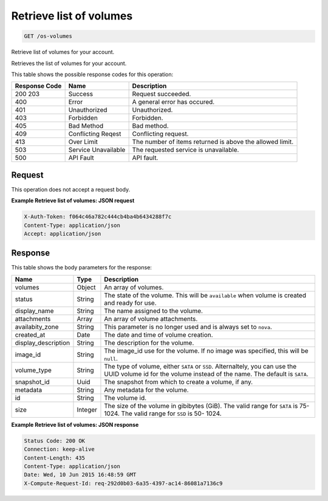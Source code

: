 
.. THIS OUTPUT IS GENERATED FROM THE WADL. DO NOT EDIT.

Retrieve list of volumes
^^^^^^^^^^^^^^^^^^^^^^^^^^^^^^^^^^^^^^^^^^^^^^^^^^^^^^^^^^^^^^^^^^^^^^^^^^^^^^^^

.. code::

    GET /os-volumes

Retrieve list of volumes for your account.

Retrieves the list of volumes for your account.



This table shows the possible response codes for this operation:


+--------------------------+-------------------------+-------------------------+
|Response Code             |Name                     |Description              |
+==========================+=========================+=========================+
|200 203                   |Success                  |Request succeeded.       |
+--------------------------+-------------------------+-------------------------+
|400                       |Error                    |A general error has      |
|                          |                         |occured.                 |
+--------------------------+-------------------------+-------------------------+
|401                       |Unauthorized             |Unauthorized.            |
+--------------------------+-------------------------+-------------------------+
|403                       |Forbidden                |Forbidden.               |
+--------------------------+-------------------------+-------------------------+
|405                       |Bad Method               |Bad method.              |
+--------------------------+-------------------------+-------------------------+
|409                       |Conflicting Reqest       |Conflicting request.     |
+--------------------------+-------------------------+-------------------------+
|413                       |Over Limit               |The number of items      |
|                          |                         |returned is above the    |
|                          |                         |allowed limit.           |
+--------------------------+-------------------------+-------------------------+
|503                       |Service Unavailable      |The requested service is |
|                          |                         |unavailable.             |
+--------------------------+-------------------------+-------------------------+
|500                       |API Fault                |API fault.               |
+--------------------------+-------------------------+-------------------------+


Request
""""""""""""""""






This operation does not accept a request body.




**Example Retrieve list of volumes: JSON request**


.. code::

    X-Auth-Token: f064c46a782c444cb4ba4b6434288f7c
    Content-Type: application/json
    Accept: application/json


Response
""""""""""""""""


This table shows the body parameters for the response:

+--------------------------+-------------------------+-------------------------+
|Name                      |Type                     |Description              |
+==========================+=========================+=========================+
|volumes                   |Object                   |An array of volumes.     |
+--------------------------+-------------------------+-------------------------+
|status                    |String                   |The state of the volume. |
|                          |                         |This will be             |
|                          |                         |``available`` when       |
|                          |                         |volume is created and    |
|                          |                         |ready for use.           |
+--------------------------+-------------------------+-------------------------+
|display_name              |String                   |The name assigned to the |
|                          |                         |volume.                  |
+--------------------------+-------------------------+-------------------------+
|attachments               |Array                    |An array of volume       |
|                          |                         |attachments.             |
+--------------------------+-------------------------+-------------------------+
|availabity_zone           |String                   |This parameter is no     |
|                          |                         |longer used and is       |
|                          |                         |always set to ``nova``.  |
+--------------------------+-------------------------+-------------------------+
|created_at                |Date                     |The date and time of     |
|                          |                         |volume creation.         |
+--------------------------+-------------------------+-------------------------+
|display_description       |String                   |The description for the  |
|                          |                         |volume.                  |
+--------------------------+-------------------------+-------------------------+
|image_id                  |String                   |The image_id use for the |
|                          |                         |volume. If no image was  |
|                          |                         |specified, this will be  |
|                          |                         |``null``.                |
+--------------------------+-------------------------+-------------------------+
|volume_type               |String                   |The type of volume,      |
|                          |                         |either ``SATA`` or       |
|                          |                         |``SSD``. Alternaltely,   |
|                          |                         |you can use the UUID     |
|                          |                         |volume id for the volume |
|                          |                         |instead of the name. The |
|                          |                         |default is ``SATA``.     |
+--------------------------+-------------------------+-------------------------+
|snapshot_id               |Uuid                     |The snapshot from which  |
|                          |                         |to create a volume, if   |
|                          |                         |any.                     |
+--------------------------+-------------------------+-------------------------+
|metadata                  |String                   |Any metadata for the     |
|                          |                         |volume.                  |
+--------------------------+-------------------------+-------------------------+
|id                        |String                   |The volume id.           |
+--------------------------+-------------------------+-------------------------+
|size                      |Integer                  |The size of the volume   |
|                          |                         |in gibibytes (GiB). The  |
|                          |                         |valid range for ``SATA`` |
|                          |                         |is 75-1024. The valid    |
|                          |                         |range for ``SSD`` is 50- |
|                          |                         |1024.                    |
+--------------------------+-------------------------+-------------------------+





**Example Retrieve list of volumes: JSON response**


.. code::

        Status Code: 200 OK
        Connection: keep-alive
        Content-Length: 435
        Content-Type: application/json
        Date: Wed, 10 Jun 2015 16:48:59 GMT
        X-Compute-Request-Id: req-292d0b03-6a35-4397-ac14-86081a7136c9



